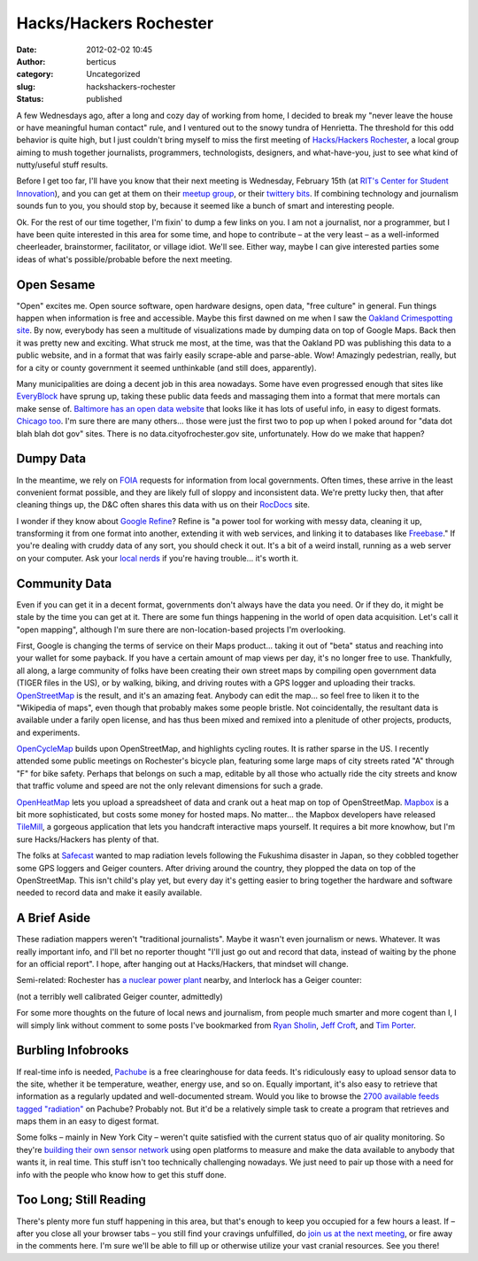 Hacks/Hackers Rochester
#######################
:date: 2012-02-02 10:45
:author: berticus
:category: Uncategorized
:slug: hackshackers-rochester
:status: published

A few Wednesdays ago, after a long and cozy day of working from home, I
decided to break my "never leave the house or have meaningful human
contact" rule, and I ventured out to the snowy tundra of Henrietta. The
threshold for this odd behavior is quite high, but I just couldn't bring
myself to miss the first meeting of \ `Hacks/Hackers
Rochester <http://www.meetup.com/HackshackersROC/>`__, a local group
aiming to mush together journalists, programmers, technologists,
designers, and what-have-you, just to see what kind of nutty/useful
stuff results.

|Hacks & Hackers Rochester|

Before I get too far, I'll have you know that their next meeting is
Wednesday, February 15th (at `RIT's <http://www.rit.edu/>`__ `Center for
Student Innovation <http://www.rit.edu/innovationcenter/>`__), and you
can get at them on their `meetup
group <http://www.meetup.com/HackshackersROC/>`__, or their `twittery
bits <https://twitter.com/#!/hackshackersroc/>`__. If combining
technology and journalism sounds fun to you, you should stop by, because
it seemed like a bunch of smart and interesting people.

Ok. For the rest of our time together, I'm fixin' to dump a few links on
you. I am not a journalist, nor a programmer, but I have been quite
interested in this area for some time, and hope to contribute – at the
very least – as a well-informed cheerleader, brainstormer, facilitator,
or village idiot. We'll see. Either way, maybe I can give interested
parties some ideas of what's possible/probable before the next meeting.

Open Sesame
-----------

"Open" excites me. Open source software, open hardware designs, open
data, "free culture" in general. Fun things happen when information is
free and accessible. Maybe this first dawned on me when I saw the
`Oakland Crimespotting site <http://oakland.crimespotting.org/>`__. By
now, everybody has seen a multitude of visualizations made by dumping
data on top of Google Maps. Back then it was pretty new and exciting.
What struck me most, at the time, was that the Oakland PD was publishing
this data to a public website, and in a format that was fairly easily
scrape-able and parse-able. Wow! Amazingly pedestrian, really, but for a
city or county government it seemed unthinkable (and still does,
apparently).

Many municipalities are doing a decent job in this area nowadays. Some
have even progressed enough that sites like
`EveryBlock <http://www.everyblock.com/>`__ have sprung up, taking these
public data feeds and massaging them into a format that mere mortals can
make sense of. `Baltimore has an open data
website <http://data.baltimorecity.gov/>`__ that looks like it has lots
of useful info, in easy to digest formats. `Chicago
too <http://data.cityofchicago.org/>`__. I'm sure there are many
others... those were just the first two to pop up when I poked around
for "data dot blah blah dot gov" sites. There is no
data.cityofrochester.gov site, unfortunately. How do we make that
happen?

Dumpy Data
----------

In the meantime, we rely on `FOIA <http://www.foia.gov/>`__ requests for
information from local governments. Often times, these arrive in the
least convenient format possible, and they are likely full of sloppy and
inconsistent data. We're pretty lucky then, that after cleaning things
up, the D&C often shares this data with us on their
`RocDocs <http://rocdocs.democratandchronicle.com/>`__ site.

I wonder if they know about `Google
Refine <http://code.google.com/p/google-refine/>`__? Refine is "a power
tool for working with messy data, cleaning it up, transforming it from
one format into another, extending it with web services, and linking it
to databases like `Freebase <http://www.freebase.com/>`__." If you're
dealing with cruddy data of any sort, you should check it out. It's a
bit of a weird install, running as a web server on your computer. Ask
your `local nerds <http://interlockroc.org/>`__ if you're having
trouble... it's worth it.

Community Data
--------------

Even if you can get it in a decent format, governments don't always have
the data you need. Or if they do, it might be stale by the time you can
get at it. There are some fun things happening in the world of open data
acquisition. Let's call it "open mapping", although I'm sure there are
non-location-based projects I'm overlooking.

First, Google is changing the terms of service on their Maps product...
taking it out of "beta" status and reaching into your wallet for some
payback. If you have a certain amount of map views per day, it's no
longer free to use. Thankfully, all along, a large community of folks
have been creating their own street maps by compiling open government
data (TIGER files in the US), or by walking, biking, and driving routes
with a GPS logger and uploading their tracks.
`OpenStreetMap <http://www.openstreetmap.org/>`__ is the result, and
it's an amazing feat. Anybody can edit the map... so feel free to liken
it to the "Wikipedia of maps", even though that probably makes some
people bristle. Not coincidentally, the resultant data is available
under a farily open license, and has thus been mixed and remixed into a
plenitude of other projects, products, and experiments.

`OpenCycleMap <http://www.opencyclemap.org/>`__ builds upon
OpenStreetMap, and highlights cycling routes. It is rather sparse in the
US. I recently attended some public meetings on Rochester's bicycle
plan, featuring some large maps of city streets rated "A" through "F"
for bike safety. Perhaps that belongs on such a map, editable by all
those who actually ride the city streets and know that traffic volume
and speed are not the only relevant dimensions for such a grade.

|image1|

`OpenHeatMap <http://www.openheatmap.com/>`__ lets you upload a
spreadsheet of data and crank out a heat map on top of OpenStreetMap.
`Mapbox <http://mapbox.com/>`__ is a bit more sophisticated, but costs
some money for hosted maps. No matter... the Mapbox developers have
released `TileMill <http://mapbox.com/tilemill/>`__, a gorgeous
application that lets you handcraft interactive maps yourself. It
requires a bit more knowhow, but I'm sure Hacks/Hackers has plenty of
that.

The folks at `Safecast <http://blog.safecast.org/>`__ wanted to map
radiation levels following the Fukushima disaster in Japan, so they
cobbled together some GPS loggers and Geiger counters. After driving
around the country, they plopped the data on top of the OpenStreetMap.
This isn't child's play yet, but every day it's getting easier to bring
together the hardware and software needed to record data and make it
easily available.

A Brief Aside
-------------

These radiation mappers weren't "traditional journalists". Maybe it
wasn't even journalism or news. Whatever. It was really important info,
and I'll bet no reporter thought "I'll just go out and record that data,
instead of waiting by the phone for an official report". I hope, after
hanging out at Hacks/Hackers, that mindset will change.

Semi-related: Rochester has `a nuclear power
plant <http://rocwiki.org/Ginna_Nuclear_Power_Plant>`__ nearby, and
Interlock has a Geiger counter:

|Geiger Counter|

(not a terribly well calibrated Geiger counter, admittedly)

For some more thoughts on the future of local news and journalism, from
people much smarter and more cogent than I, I will simply link without
comment to some posts I've bookmarked from `Ryan
Sholin <http://ryansholin.com/2007/06/02/10-obvious-things-about-the-future-of-newspapers-you-need-to-get-through-your-head/>`__,
`Jeff
Croft <http://jeffcroft.com/blog/2006/dec/08/selected-responses-times-future-newspapers/>`__,
and `Tim
Porter <http://www.timporter.com/firstdraft/archives/000446.html>`__.

Burbling Infobrooks
-------------------

If real-time info is needed, `Pachube <https://pachube.com/>`__ is a
free clearinghouse for data feeds. It's ridiculously easy to upload
sensor data to the site, whether it be temperature, weather, energy use,
and so on. Equally important, it's also easy to retrieve that
information as a regularly updated and well-documented stream. Would you
like to browse the `2700 available feeds tagged
"radiation" <https://pachube.com/feeds?q=radiation>`__ on Pachube?
Probably not. But it'd be a relatively simple task to create a program
that retrieves and maps them in an easy to digest format.

Some folks – mainly in New York City – weren't quite satisfied with the
current status quo of air quality monitoring. So they're `building their
own sensor network <http://airqualityegg.wikispaces.com/>`__ using open
platforms to measure and make the data available to anybody that wants
it, in real time. This stuff isn't too technically challenging nowadays.
We just need to pair up those with a need for info with the people who
know how to get this stuff done.

Too Long; Still Reading
-----------------------

There's plenty more fun stuff happening in this area, but that's enough
to keep you occupied for a few hours a least. If – after you close all
your browser tabs – you still find your cravings unfulfilled, do `join
us at the next meeting <http://www.meetup.com/HackshackersROC/>`__, or
fire away in the comments here. I'm sure we'll be able to fill up or
otherwise utilize your vast cranial resources. See you there!

.. |Hacks & Hackers Rochester| image:: http://farm8.staticflickr.com/7152/6726571927_7fd2e9714b_z.jpg
   :width: 600px
   :height: 400px
   :target: http://www.flickr.com/photos/bert_m_b/6726571927/
.. |image1| image:: /wp-uploads/2012/02/tilemill_screenshot.jpg
   :class: alignnone size-full wp-image-814
   :width: 600px
   :height: 389px
   :target: /wp-uploads/2012/02/tilemill_screenshot.jpg
.. |Geiger Counter| image:: http://farm7.staticflickr.com/6145/6190437602_041ccdbf22_z.jpg
   :width: 600px
   :height: 400px
   :target: http://www.flickr.com/photos/bert_m_b/6190437602/
